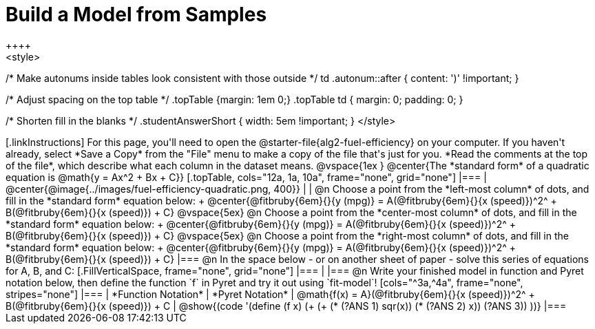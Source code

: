 = Build a Model from Samples
++++
<style>
/* Make autonums inside tables look consistent with those outside */
td .autonum::after { content: ')' !important; }

/* Adjust spacing on the top table */
.topTable {margin: 1em 0;}
.topTable td { margin: 0; padding: 0; }

/* Shorten fill in the blanks */
.studentAnswerShort { width: 5em !important; }
</style>
++++

[.linkInstructions]
For this page, you'll need to open the @starter-file{alg2-fuel-efficiency} on your computer. If you haven't already, select *Save a Copy* from the "File" menu to make a copy of the file that's just for you. *Read the comments at the top of the file*, which describe what each column in the dataset means.

@vspace{1ex
}
@center{The *standard form* of a quadratic equation is @math{y = Ax^2 + Bx + C}}

[.topTable, cols="12a, 1a, 10a", frame="none", grid="none"]
|===
| @center{@image{../images/fuel-efficiency-quadratic.png, 400}}
|
|
@n Choose a point from the *left-most column* of dots, and fill in the *standard form* equation below: +
@center{@fitbruby{6em}{}{y (mpg)} = A(@fitbruby{6em}{}{x (speed)})^2^ + B(@fitbruby{6em}{}{x (speed)}) + C}

@vspace{5ex}

@n Choose a point from the *center-most column* of dots, and fill in the *standard form* equation below: +
@center{@fitbruby{6em}{}{y (mpg)} = A(@fitbruby{6em}{}{x (speed)})^2^ + B(@fitbruby{6em}{}{x (speed)}) + C}

@vspace{5ex}

@n Choose a point from the *right-most column* of dots, and fill in the *standard form* equation below: +
@center{@fitbruby{6em}{}{y (mpg)} = A(@fitbruby{6em}{}{x (speed)})^2^ + B(@fitbruby{6em}{}{x (speed)}) + C}
|===


@n In the space below - or on another sheet of paper - solve this series of equations for A, B, and C:
[.FillVerticalSpace, frame="none", grid="none"]
|===
|
|===


@n Write your finished model in function and Pyret notation below, then define the function `f` in Pyret and try it out using `fit-model`!

[cols="^3a,^4a", frame="none", stripes="none"]
|===
| *Function Notation*
| *Pyret Notation*

| @math{f(x) = A}(@fitbruby{6em}{}{x (speed)})^2^ + B(@fitbruby{6em}{}{x (speed)}) + C
| @show{(code '(define (f x) (+ (+ (* (?ANS 1) sqr(x)) (* (?ANS 2) x)) (?ANS 3)) ))}
|===
